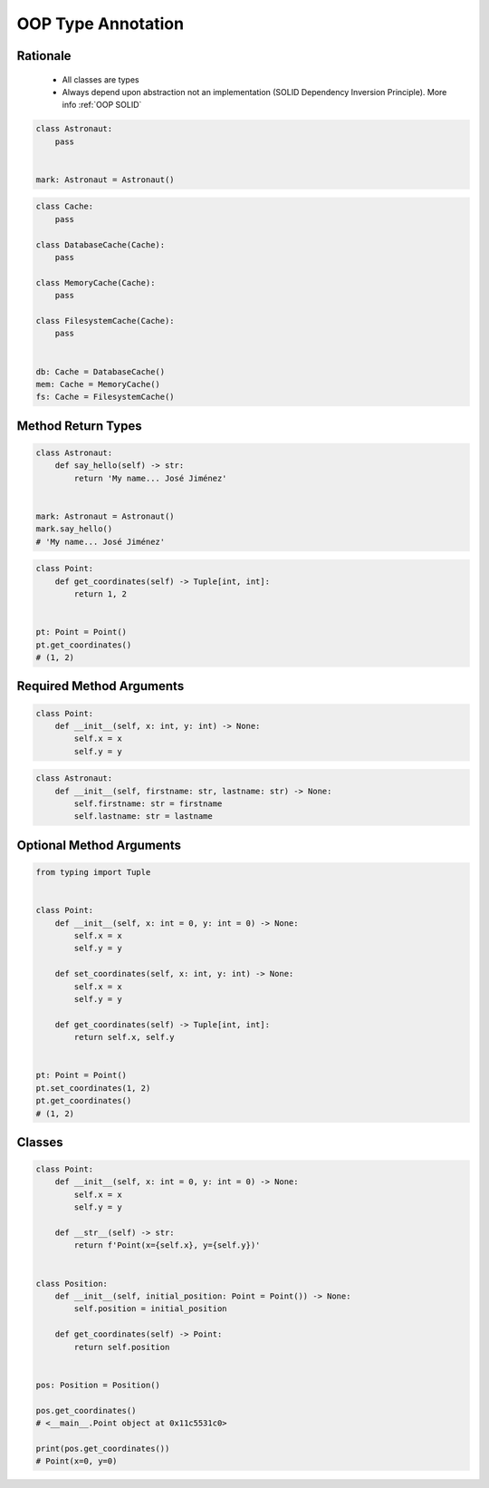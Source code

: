 .. _OOP Type Annotation:

*******************
OOP Type Annotation
*******************


Rationale
=========
.. highlights::
    * All classes are types
    * Always depend upon abstraction not an implementation (SOLID Dependency Inversion Principle). More info :ref:`OOP SOLID`

.. code-block:: python

    class Astronaut:
        pass


    mark: Astronaut = Astronaut()

.. code-block:: python

    class Cache:
        pass

    class DatabaseCache(Cache):
        pass

    class MemoryCache(Cache):
        pass

    class FilesystemCache(Cache):
        pass


    db: Cache = DatabaseCache()
    mem: Cache = MemoryCache()
    fs: Cache = FilesystemCache()


Method Return Types
===================
.. code-block:: python

    class Astronaut:
        def say_hello(self) -> str:
            return 'My name... José Jiménez'


    mark: Astronaut = Astronaut()
    mark.say_hello()
    # 'My name... José Jiménez'

.. code-block:: python

    class Point:
        def get_coordinates(self) -> Tuple[int, int]:
            return 1, 2


    pt: Point = Point()
    pt.get_coordinates()
    # (1, 2)


Required Method Arguments
=========================
.. code-block:: python

    class Point:
        def __init__(self, x: int, y: int) -> None:
            self.x = x
            self.y = y

.. code-block:: python

    class Astronaut:
        def __init__(self, firstname: str, lastname: str) -> None:
            self.firstname: str = firstname
            self.lastname: str = lastname


Optional Method Arguments
=========================
.. code-block:: python

    from typing import Tuple


    class Point:
        def __init__(self, x: int = 0, y: int = 0) -> None:
            self.x = x
            self.y = y

        def set_coordinates(self, x: int, y: int) -> None:
            self.x = x
            self.y = y

        def get_coordinates(self) -> Tuple[int, int]:
            return self.x, self.y


    pt: Point = Point()
    pt.set_coordinates(1, 2)
    pt.get_coordinates()
    # (1, 2)


Classes
=======
.. code-block:: python

    class Point:
        def __init__(self, x: int = 0, y: int = 0) -> None:
            self.x = x
            self.y = y

        def __str__(self) -> str:
            return f'Point(x={self.x}, y={self.y})'


    class Position:
        def __init__(self, initial_position: Point = Point()) -> None:
            self.position = initial_position

        def get_coordinates(self) -> Point:
            return self.position


    pos: Position = Position()

    pos.get_coordinates()
    # <__main__.Point object at 0x11c5531c0>

    print(pos.get_coordinates())
    # Point(x=0, y=0)
